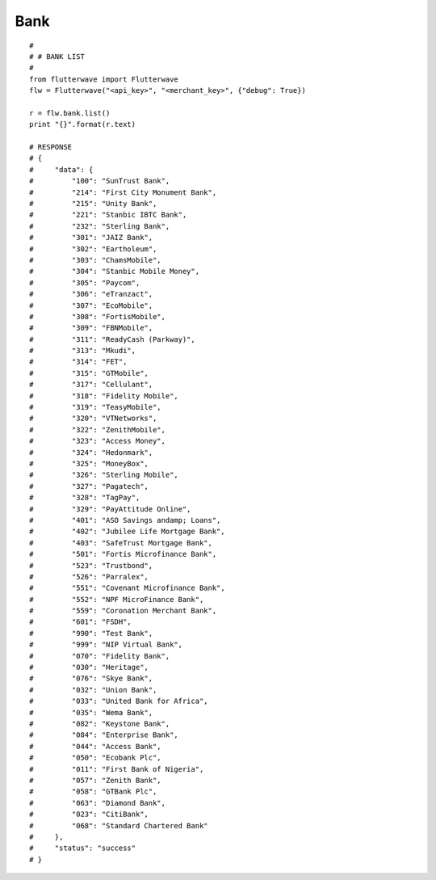 ******************
Bank
******************

::

    #
    # # BANK LIST
    #
    from flutterwave import Flutterwave
    flw = Flutterwave("<api_key>", "<merchant_key>", {"debug": True})

    r = flw.bank.list()
    print "{}".format(r.text)

    # RESPONSE
    # {
    #     "data": {
    #         "100": "SunTrust Bank",
    #         "214": "First City Monument Bank",
    #         "215": "Unity Bank",
    #         "221": "Stanbic IBTC Bank",
    #         "232": "Sterling Bank",
    #         "301": "JAIZ Bank",
    #         "302": "Eartholeum",
    #         "303": "ChamsMobile",
    #         "304": "Stanbic Mobile Money",
    #         "305": "Paycom",
    #         "306": "eTranzact",
    #         "307": "EcoMobile",
    #         "308": "FortisMobile",
    #         "309": "FBNMobile",
    #         "311": "ReadyCash (Parkway)",
    #         "313": "Mkudi",
    #         "314": "FET",
    #         "315": "GTMobile",
    #         "317": "Cellulant",
    #         "318": "Fidelity Mobile",
    #         "319": "TeasyMobile",
    #         "320": "VTNetworks",
    #         "322": "ZenithMobile",
    #         "323": "Access Money",
    #         "324": "Hedonmark",
    #         "325": "MoneyBox",
    #         "326": "Sterling Mobile",
    #         "327": "Pagatech",
    #         "328": "TagPay",
    #         "329": "PayAttitude Online",
    #         "401": "ASO Savings andamp; Loans",
    #         "402": "Jubilee Life Mortgage Bank",
    #         "403": "SafeTrust Mortgage Bank",
    #         "501": "Fortis Microfinance Bank",
    #         "523": "Trustbond",
    #         "526": "Parralex",
    #         "551": "Covenant Microfinance Bank",
    #         "552": "NPF MicroFinance Bank",
    #         "559": "Coronation Merchant Bank",
    #         "601": "FSDH",
    #         "990": "Test Bank",
    #         "999": "NIP Virtual Bank",
    #         "070": "Fidelity Bank",
    #         "030": "Heritage",
    #         "076": "Skye Bank",
    #         "032": "Union Bank",
    #         "033": "United Bank for Africa",
    #         "035": "Wema Bank",
    #         "082": "Keystone Bank",
    #         "084": "Enterprise Bank",
    #         "044": "Access Bank",
    #         "050": "Ecobank Plc",
    #         "011": "First Bank of Nigeria",
    #         "057": "Zenith Bank",
    #         "058": "GTBank Plc",
    #         "063": "Diamond Bank",
    #         "023": "CitiBank",
    #         "068": "Standard Chartered Bank"
    #     },
    #     "status": "success"
    # }